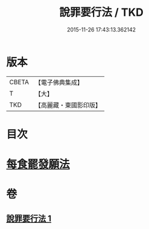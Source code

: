 #+TITLE: 說罪要行法 / TKD
#+DATE: 2015-11-26 17:43:13.362142
* 版本
 |     CBETA|【電子佛典集成】|
 |         T|【大】     |
 |       TKD|【高麗藏・東國影印版】|

* 目次
* [[file:KR6k0190_001.txt::0904b24][每食罷發願法]]
* 卷
** [[file:KR6k0190_001.txt][說罪要行法 1]]
